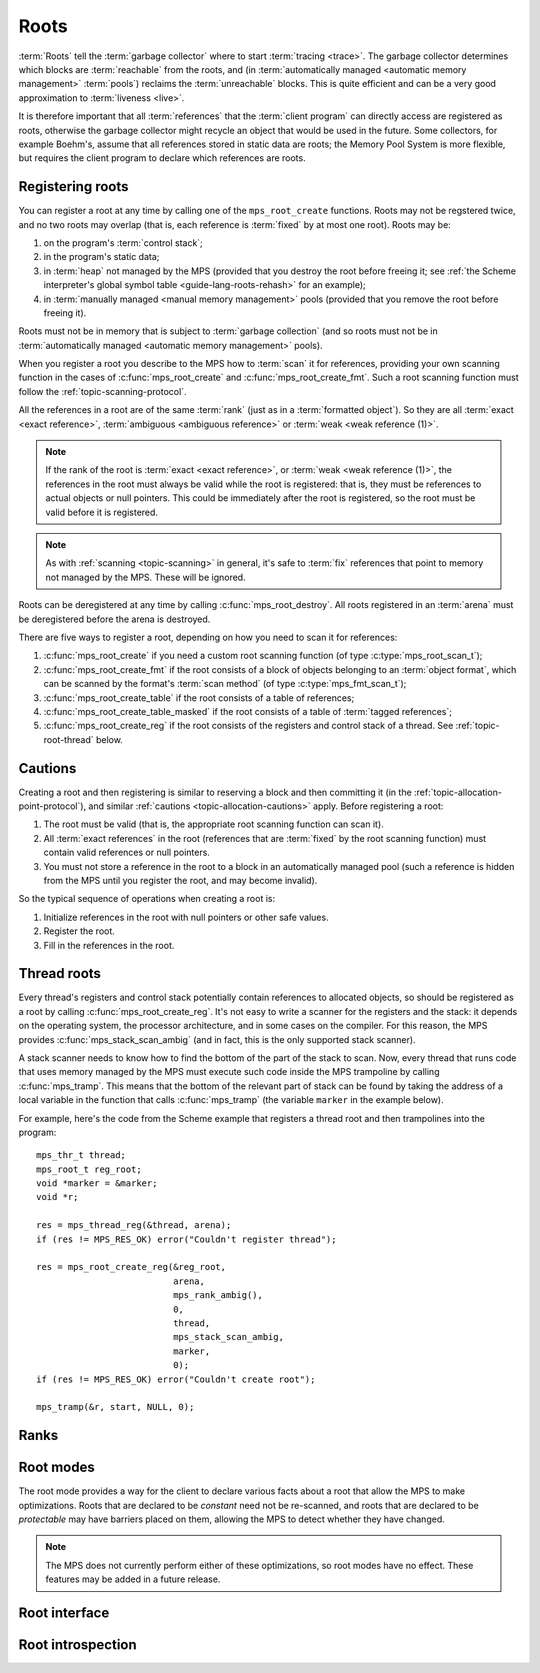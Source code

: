 .. sources:

    `<https://info.ravenbrook.com/project/mps/doc/2002-06-18/obsolete-mminfo/mmdoc/protocol/mps/root/>`_

.. index::
   single: root; introduction

.. _topic-root:

Roots
=====

:term:`Roots` tell the :term:`garbage collector` where to start
:term:`tracing <trace>`. The garbage collector determines which blocks
are :term:`reachable` from the roots, and (in :term:`automatically
managed <automatic memory management>` :term:`pools`) reclaims
the :term:`unreachable` blocks. This is quite efficient and can be a
very good approximation to :term:`liveness <live>`.

It is therefore important that all :term:`references` that the
:term:`client program` can directly access are registered as roots,
otherwise the garbage collector might recycle an object that would be
used in the future. Some collectors, for example Boehm's, assume that
all references stored in static data are roots; the Memory Pool System
is more flexible, but requires the client program to declare which
references are roots.


.. index::
   single: root; registering

Registering roots
-----------------

You can register a root at any time by calling one of the
``mps_root_create`` functions. Roots may not be regstered twice, and
no two roots may overlap (that is, each reference is :term:`fixed` by
at most one root). Roots may be:

1. on the program's :term:`control stack`;

2. in the program's static data;

3. in :term:`heap` not managed by the MPS (provided that you destroy
   the root before freeing it; see :ref:`the Scheme interpreter's
   global symbol table <guide-lang-roots-rehash>` for an example);

4. in :term:`manually managed <manual memory management>` pools
   (provided that you remove the root before freeing it).

Roots must not be in memory that is subject to :term:`garbage
collection` (and so roots must not be in :term:`automatically managed
<automatic memory management>` pools).

When you register a root you describe to the MPS how to :term:`scan`
it for references, providing your own scanning function in the cases
of :c:func:`mps_root_create` and :c:func:`mps_root_create_fmt`. Such a
root scanning function must follow the :ref:`topic-scanning-protocol`.

All the references in a root are of the same :term:`rank` (just as in
a :term:`formatted object`). So they are all :term:`exact <exact
reference>`, :term:`ambiguous <ambiguous reference>` or :term:`weak
<weak reference (1)>`.

.. note::

    If the rank of the root is :term:`exact <exact reference>`, or
    :term:`weak <weak reference (1)>`, the references in the root must
    always be valid while the root is registered: that is, they must
    be references to actual objects or null pointers. This could be
    immediately after the root is registered, so the root must be
    valid before it is registered.

.. note::

    As with :ref:`scanning <topic-scanning>` in general, it's safe to
    :term:`fix` references that point to memory not managed by the
    MPS. These will be ignored.

Roots can be deregistered at any time by calling
:c:func:`mps_root_destroy`. All roots registered in an :term:`arena`
must be deregistered before the arena is destroyed.

There are five ways to register a root, depending on how you need to
scan it for references:

1. :c:func:`mps_root_create` if you need a custom root scanning
   function (of type :c:type:`mps_root_scan_t`);

2. :c:func:`mps_root_create_fmt` if the root consists of a block of
   objects belonging to an :term:`object format`, which can be scanned
   by the format's :term:`scan method` (of type
   :c:type:`mps_fmt_scan_t`);

3. :c:func:`mps_root_create_table` if the root consists of a table of
   references;

4. :c:func:`mps_root_create_table_masked` if the root consists of a
   table of :term:`tagged references`;

5. :c:func:`mps_root_create_reg` if the root consists of the
   registers and control stack of a thread. See
   :ref:`topic-root-thread` below.


.. index::
   pair: root; cautions

Cautions
--------

Creating a root and then registering is similar to reserving a block
and then committing it (in the
:ref:`topic-allocation-point-protocol`), and similar :ref:`cautions
<topic-allocation-cautions>` apply. Before registering a root:

1. The root must be valid (that is, the appropriate root scanning
   function can scan it).

2. All :term:`exact references` in the root (references that are
   :term:`fixed` by the root scanning function) must contain valid
   references or null pointers.

3. You must not store a reference in the root to a block in an
   automatically managed pool (such a reference is hidden from the MPS
   until you register the root, and may become invalid).

So the typical sequence of operations when creating a root is:

1. Initialize references in the root with null pointers or other safe
   values.

2. Register the root.

3. Fill in the references in the root.


.. index::
   pair: root; thread
   single: trampoline

.. _topic-root-thread:

Thread roots
------------

Every thread's registers and control stack potentially contain
references to allocated objects, so should be registered as a root by
calling :c:func:`mps_root_create_reg`. It's not easy to write a
scanner for the registers and the stack: it depends on the operating
system, the processor architecture, and in some cases on the compiler.
For this reason, the MPS provides :c:func:`mps_stack_scan_ambig` (and
in fact, this is the only supported stack scanner).

A stack scanner needs to know how to find the bottom of the part of
the stack to scan. Now, every thread that runs code that uses memory
managed by the MPS must execute such code inside the MPS trampoline by
calling :c:func:`mps_tramp`. This means that the bottom of the
relevant part of stack can be found by taking the address of a local
variable in the function that calls :c:func:`mps_tramp` (the variable
``marker`` in the example below).

.. index::
   single: Scheme; thread root
   single: Scheme; trampoline

For example, here's the code from the Scheme example that registers a
thread root and then trampolines into the program::

    mps_thr_t thread;
    mps_root_t reg_root;
    void *marker = &marker;
    void *r;

    res = mps_thread_reg(&thread, arena);
    if (res != MPS_RES_OK) error("Couldn't register thread");

    res = mps_root_create_reg(&reg_root,
                              arena,
                              mps_rank_ambig(),
                              0,
                              thread,
                              mps_stack_scan_ambig,
                              marker,
                              0);
    if (res != MPS_RES_OK) error("Couldn't create root");

    mps_tramp(&r, start, NULL, 0);


.. index::
   pair: root; rank

Ranks
-----

.. c:type:: mps_rank_t

    The type of :term:`ranks`. It is a :term:`transparent alias
    <transparent type>` for ``unsigned int``, provided for convenience
    and clarity.


.. c:function:: mps_rank_t mps_rank_ambig(void)

    Return the :term:`rank` of :term:`ambiguous roots`.


.. c:function:: mps_rank_t mps_rank_exact(void)

    Return the :term:`rank` of :term:`exact roots`.


.. c:function:: mps_rank_t mps_rank_weak(void)

    Return the :term:`rank` of :term:`weak roots`.


.. index::
   pair: root; mode

Root modes
----------

The root mode provides a way for the client to declare various facts
about a root that allow the MPS to make optimizations. Roots that are
declared to be *constant* need not be re-scanned, and roots that are
declared to be *protectable* may have barriers placed on them,
allowing the MPS to detect whether they have changed.

.. note::

    The MPS does not currently perform either of these optimizations,
    so root modes have no effect. These features may be added in a
    future release.


.. c:type:: mps_rm_t

    The type of :term:`root modes`.

    It should be zero (meaning neither constant or protectable), or
    the sum of some subset of :c:macro:`MPS_RM_CONST` and
    :c:macro:`MPS_RM_PROT`.


.. c:macro:: MPS_RM_CONST

    .. deprecated:: starting with version 1.111.

        This was introduced in the hope of being able to maintain a
        :term:`remembered set` for the root without needing a
        :term:`write barrier`, but it can't work as described, since
        you can't reliably a valid registered constant root that
        contains any references. (If you add the references before
        registering the root, they may have become invalid; but you
        can't add them afterwards because the root is supposed to be
        constant.)

    The :term:`root mode` for :term:`constant roots`.
    This tells the MPS that the :term:`client program` will not change
    the :term:`root` after it is registered: that is, scanning the
    root will produce the same set of :term:`references`
    every time. Furthermore, for roots registered by
    :c:func:`mps_root_create_fmt` and :c:func:`mps_root_create_table`,
    the client program will not write to the root at all.

.. c:macro:: MPS_RM_PROT

    The :term:`root mode` for :term:`protectable roots`. This tells
    the MPS that it may place a :term:`barrier (1)` on any
    :term:`page` which any part of the :term:`root` covers. No
    :term:`format method` or :term:`scan method` (except for the one
    for this root) may write data in this root. They may read it.

    .. note::

        You must not specify ``MPS_RM_PROT`` on a root allocated by
        the MPS.

        No page may contain parts of two or more protectable roots.
        You mustn't specify ``MPS_RM_PROT`` if the :term:`client
        program` or anything other than (this instance of) the MPS is
        going to protect or unprotect the relevant pages.

        This mode may not be suitable if the :term:`client program`
        wants the operating system to be able to access the root. Many
        operating systems can't cope with writing to protected pages.


.. index::
   single: root; interface

Root interface
--------------

.. c:type:: mps_root_t

    The type of :term:`root` descriptions.

    The :term:`arena` uses root descriptions to find
    :term:`references` within the :term:`client program's <client
    program>` roots.


.. c:function:: mps_res_t mps_root_create(mps_root_t *root_o, mps_arena_t arena, mps_rank_t rank, mps_rm_t rm, mps_root_scan_t root_scan, void *p, size_t s)

    Register a :term:`root` that consists of the :term:`references` fixed by a scanning function.

    ``root_o`` points to a location that will hold the address of the
    new root description.

    ``arena`` is the arena.

    ``rank`` is the :term:`rank` of references in the root.

    ``rm`` is the :term:`root mode`.

    ``root_scan`` is the root scanning function. See
    :c:type:`mps_root_scan_t`.

    ``p`` and ``s`` are arguments that will be passed to ``root_scan`` each
    time it is called. This is intended to make it easy to pass, for
    example, an array and its size as parameters.

    Returns :c:macro:`MPS_RES_OK` if the root was registered
    successfully, :c:macro:`MPS_RES_MEMORY` if the new root
    description could not be allocated, or another :term:`result code`
    if there was another error.

    The registered root destription persists until it is destroyed by
    calling :c:func:`mps_root_destroy`.


.. c:type:: mps_res_t (*mps_root_scan_t)(mps_ss_t ss, void *p, size_t s)

    The type of root scanning functions for :c:func:`mps_root_create`.

    ``ss`` is the :term:`scan state`. It must be passed to
    :c:func:`MPS_SCAN_BEGIN` and :c:func:`MPS_SCAN_END` to delimit a
    sequence of fix operations, and to the functions
    :c:func:`MPS_FIX1` and :c:func:`MPS_FIX2` when fixing a
    :term:`reference`.

    ``p`` and ``s`` are the corresponding values that were passed to
    :c:func:`mps_root_create`.

    Returns a :term:`result code`. If a fix function returns a value
    other than :c:macro:`MPS_RES_OK`, the scan method must return that
    value, and may return without fixing any further references.
    Generally, itis better if it returns as soon as possible. If the
    scanning is completed successfully, the function should return
    :c:macro:`MPS_RES_OK`.


.. c:function:: mps_res_t mps_root_create_fmt(mps_root_t *root_o, mps_arena_t arena, mps_rank_t rank, mps_rm_t rm, mps_fmt_scan_t fmt_scan, mps_addr_t base, mps_addr_t limit)

    Register a :term:`root` that consists of the :term:`references` fixed by a scanning function in a block of
    :term:`formatted objects`.

    ``root_o`` points to a location that will hold the address of the
    new root description.

    ``arena`` is the arena.

    ``rank`` is the :term:`rank` of references in the root.

    ``rm`` is the :term:`root mode`.

    ``fmt_scan`` is a scanning function. See :c:type:`mps_fmt_scan_t`.

    ``base`` is the address of the base of the block of formatted
    objects.

    ``limit`` is the address just beyond the end of the block of
    formatted objects.

    Returns :c:macro:`MPS_RES_OK` if the root was registered
    successfully, :c:macro:`MPS_RES_MEMORY` if the new root
    description could not be allocated, or another :term:`result code`
    if there was another error.

    The registered root destription persists until it is destroyed by
    calling :c:func:`mps_root_destroy`.

.. c:function:: mps_res_t mps_root_create_reg(mps_root_t *root_o, mps_arena_t arena, mps_rank_t rank, mps_rm_t rm, mps_thr_t thr, mps_reg_scan_t reg_scan, void *p, size_t s)

    Register a :term:`root` that consists of the :term:`references`
    fixed in a :term:`thread's <thread>` stack by a scanning function.

    ``root_o`` points to a location that will hold the address of the
    new root description.

    ``arena`` is the arena.

    ``rank`` is the :term:`rank` of references in the root.

    ``rm`` is the :term:`root mode`.

    ``thr`` is the thread.

    ``reg_scan`` is a scanning function. See :c:type:`mps_reg_scan_t`.

    ``p`` and ``s`` are arguments that will be passed to ``reg_scan`` each
    time it is called. This is intended to make it easy to pass, for
    example, an array and its size as parameters.

    Returns :c:macro:`MPS_RES_OK` if the root was registered
    successfully, :c:macro:`MPS_RES_MEMORY` if the new root
    description could not be allocated, or another :term:`result code`
    if there was another error.

    The registered root destription persists until it is destroyed by
    calling :c:func:`mps_root_destroy`.

    .. note::

        It is not supported for :term:`client programs` to pass their
        own scanning functions to this function. The built-in MPS
        function :c:func:`mps_stack_scan_ambig` must be used.

        This function is intended as a hook should we ever need to
        allow client-specific extension or customization of stack and
        register scanning. If you're in a position where you need
        this, for example, if you're writing a compiler and have
        control over what goes in the registers, :ref:`contact us
        <contact>`.


.. c:type:: mps_res_t (*mps_reg_scan_t)(mps_ss_t ss, mps_thr_t thr, void *p, size_t s)

    The type of a root scanning function for roots created with
    :c:func:`mps_root_create_reg`.

    ``ss`` is the :term:`scan state`. It must be passed to
    :c:func:`MPS_SCAN_BEGIN` and :c:func:`MPS_SCAN_END` to delimit a
    sequence of fix operations, and to the functions
    :c:func:`MPS_FIX1` and :c:func:`MPS_FIX2` when fixing a
    :term:`reference`.

    ``thr`` is the :term:`thread`.

    ``p`` and ``s`` are the corresponding values that were passed to
    :c:func:`mps_root_create_reg`.

    Returns a :term:`result code`. If a fix function returns a value
    other than :c:macro:`MPS_RES_OK`, the scan method must return that
    value, and may return without fixing any further references.
    Generally, itis better if it returns as soon as possible. If the
    scanning is completed successfully, the function should return
    :c:macro:`MPS_RES_OK`.

    A root scan method is called whenever the MPS needs to scan the
    root. It must then indicate references within the root by calling
    :c:func:`MPS_FIX1` and :c:func:`MPS_FIX2`.

    .. seealso::

        :ref:`topic-scanning`.

    .. note::

        :term:`Client programs` are not expected to
        write scanning functions of this type. The built-in MPS
        function :c:func:`mps_stack_scan_ambig` must be used.


.. c:function:: mps_reg_scan_t mps_stack_scan_ambig

    A root scanning function for :term:`ambiguous <ambiguous
    reference>` scanning of :term:`threads`, suitable for
    passing to :c:func:`mps_root_create_reg`.

    It scans all integer registers and everything on the stack of the
    thread given, and can therefore only be used with :term:`ambiguous
    roots`. It only scans locations that are at, or higher on the
    stack (that is, more recently added), the stack bottom that was
    passed to :c:func:`mps_thread_reg`. References are assumed to be
    represented as machine words, and are required to be
    4-byte-aligned; unaligned values are ignored.

    .. note::

        The MPS provides this function because it's hard to write: it
        depends on the operating system, the processor architecture,
        and in some cases on the compiler.


.. c:function:: mps_res_t mps_root_create_table(mps_root_t *root_o, mps_arena_t arena, mps_rank_t rank, mps_rm_t rm, mps_addr_t *base, size_t count)

    Register a :term:`root` that consists of a vector of
    :term:`references`.

    ``root_o`` points to a location that will hold the address of the
    new root description.

    ``arena`` is the arena.

    ``rank`` is the :term:`rank` of references in the root.

    ``rm`` is the :term:`root mode`.

    ``base`` points to a vector of references.

    ``count`` is the number of references in the vector.

    Returns :c:macro:`MPS_RES_OK` if the root was registered
    successfully, :c:macro:`MPS_RES_MEMORY` if the new root
    description could not be allocated, or another :term:`result code`
    if there was another error.

    The registered root description persists until it is destroyed by
    calling :c:func:`mps_root_destroy`.


.. c:function:: mps_res_t mps_root_create_table_masked(mps_root_t *root_o, mps_arena_t arena, mps_rank_t rank, mps_rm_t rm, mps_addr_t *base, size_t count, mps_word_t mask)

    Register a :term:`root` that consists of a vector of :term:`tagged
    references`.

    ``root_o`` points to a location that will hold the address of the
    new root description.

    ``arena`` is the arena.

    ``rank`` is the :term:`rank` of references in the root.

    ``rm`` is the :term:`root mode`.

    ``base`` points to a vector of tagged references.

    ``count`` is the number of tagged references in the vector.

    ``mask`` is a :term:`bitmask` whose set bits specify the location of
    the :term:`tag`. References are assumed to have a tag of zero: any
    value in the vector with a non-zero tag is ignored.

    Returns :c:macro:`MPS_RES_OK` if the root was registered
    successfully, :c:macro:`MPS_RES_MEMORY` if the new root
    description could not be allocated, or another :term:`result code`
    if there was another error.

    The registered root destription persists until it is destroyed by
    calling :c:func:`mps_root_destroy`.

    For example::

        #define TAG_MASK 0x3            /* bottom two bits */

        /* Global symbol table. */
        size_t symtab_size;
        struct {
            obj_t symbol;
            obj_t value;
        } *symtab;

        mps_res_t res;
        mps_root_t root;
        res = mps_root_create_table_masked(&root, arena,
                                           mps_rank_exact(),
                                           (mps_rm_t)0,
                                           symtab, symtab_size * 2,
                                           (mps_word_t)TAG_MASK);
        if (res != MPS_RES_OK) errror("can't create symtab root");


.. c:function:: void mps_root_destroy(mps_root_t root)

    Deregister a :term:`root` and destroy its description.

    ``root`` is the root.


.. index::
   pair: root; introspection

Root introspection
------------------

.. c:function:: void mps_arena_roots_walk(mps_arena_t arena, mps_roots_stepper_t f, void *p, size_t s)

    .. deprecated:: starting with version 1.111.

        If you think you need this, there's probably a better way to
        achieve what you're trying to do. :ref:`Contact us <contact>`.

    Visit references in registered :term:`roots` in an
    :term:`arena`.

    ``arena`` is the arena whose roots you want to visit.

    ``f`` is a function that will be called for each reference to an
    object in an :term:`automatically <automatic memory management>`
    managed :term:`pool class` that was found in a registered root
    beloging to the arena. It takes four arguments: ``ref`` is the
    address of a reference to an object in the arena, ``root`` is the
    root in which ``ref`` was found, and ``p`` and ``s`` are the
    corresponding arguments that were passed to
    :c:func:`mps_arena_roots_walk`.

    ``p`` and ``s`` are arguments that will be passed to ``f`` each time it
    is called. This is intended to make it easy to pass, for example,
    an array and its size as parameters.

    This function may only be called when the arena is in the
    :term:`parked state`.

    .. seealso::

        :ref:`topic-arena`.

    .. note::

        If a root is :term:`ambiguous <ambiguous root>` then the
        reference might not be to the start of an object; the
        :term:`client program` should handle this case. There is no
        guarantee that the reference corresponds to the actual
        location that holds the pointer to the object (since this
        might be a register, for example), but the actual location
        will be passed if possible. This may aid analysis of roots via
        a debugger.


.. c:type:: void (*mps_roots_stepper_t)(mps_addr_t *ref, mps_root_t root, void *p, size_t s)

    The type of a :term:`root` :term:`stepper function`.

    A function of this type can be passed to
    :c:func:`mps_arena_roots_walk`, in which case it will be called
    for each reference into the :term:`arena` from a root registered
    with the arena. It receives four arguments:

    ``ref`` points to a reference in a root. The reference points to
    something in the arena. If the root is :term:`exact <exact
    reference>` then the reference points to the start of an allocated
    block, but if the root is :term:`ambiguous <ambiguous reference>`
    it might point to somewhere in the middle of an allocated block.

    ``root`` is the description of the root which contains ``ref``.

    ``p`` and ``s`` are the corresponding values that were passed to
    :c:func:`mps_arena_roots_walk`.
